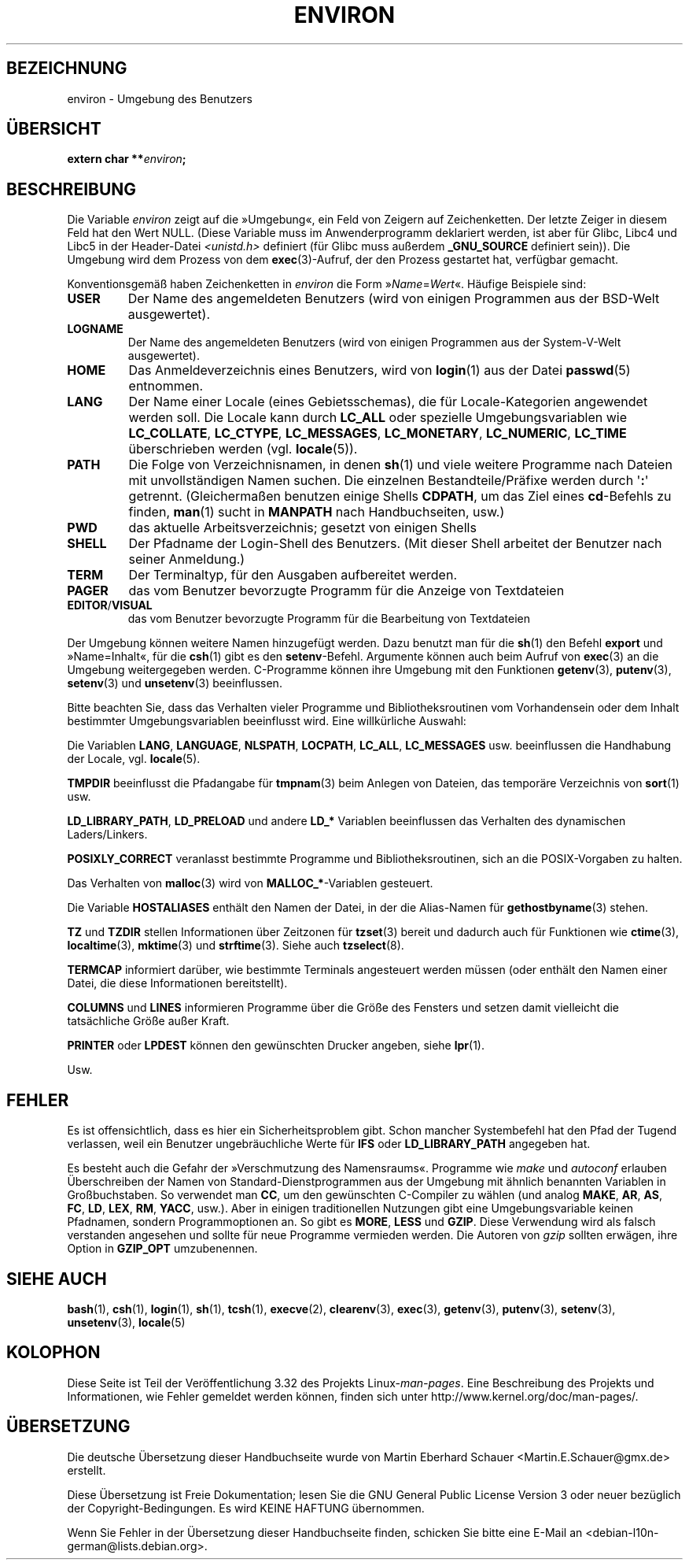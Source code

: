 .\" Copyright (c) 1993 Michael Haardt (michael@moria.de),
.\"   Fri Apr  2 11:32:09 MET DST 1993
.\" and Andries Brouwer (aeb@cwi.nl), Fri Feb 14 21:47:50 1997.
.\"
.\" This is free documentation; you can redistribute it and/or
.\" modify it under the terms of the GNU General Public License as
.\" published by the Free Software Foundation; either version 2 of
.\" the License, or (at your option) any later version.
.\"
.\" The GNU General Public License's references to "object code"
.\" and "executables" are to be interpreted as the output of any
.\" document formatting or typesetting system, including
.\" intermediate and printed output.
.\"
.\" This manual is distributed in the hope that it will be useful,
.\" but WITHOUT ANY WARRANTY; without even the implied warranty of
.\" MERCHANTABILITY or FITNESS FOR A PARTICULAR PURPOSE.  See the
.\" GNU General Public License for more details.
.\"
.\" You should have received a copy of the GNU General Public
.\" License along with this manual; if not, write to the Free
.\" Software Foundation, Inc., 59 Temple Place, Suite 330, Boston, MA 02111,
.\" USA.
.\"
.\" Modified Sun Jul 25 10:45:30 1993 by Rik Faith (faith@cs.unc.edu)
.\" Modified Sun Jul 21 21:25:26 1996 by Andries Brouwer (aeb@cwi.nl)
.\" Modified Mon Oct 21 17:47:19 1996 by Eric S. Raymond (esr@thyrsus.com)
.\" Modified Wed Aug 27 20:28:58 1997 by Nicolás Lichtmaier (nick@debian.org)
.\" Modified Mon Sep 21 00:00:26 1998 by Andries Brouwer (aeb@cwi.nl)
.\" Modified Wed Jan 24 06:37:24 2001 by Eric S. Raymond (esr@thyrsus.com)
.\" Modified Thu Dec 13 23:53:27 2001 by Martin Schulze <joey@infodrom.org>
.\"
.\"*******************************************************************
.\"
.\" This file was generated with po4a. Translate the source file.
.\"
.\"*******************************************************************
.TH ENVIRON 7 "25. Juli 2009" Linux Linux\-Programmierhandbuch
.SH BEZEICHNUNG
environ \- Umgebung des Benutzers
.SH ÜBERSICHT
.nf
\fBextern char **\fP\fIenviron\fP\fB;\fP
.br
.fi
.SH BESCHREIBUNG
Die Variable \fIenviron\fP zeigt auf die »Umgebung«, ein Feld von Zeigern auf
Zeichenketten. Der letzte Zeiger in diesem Feld hat den Wert NULL. (Diese
Variable muss im Anwenderprogramm deklariert werden, ist aber für Glibc,
Libc4 und Libc5 in der Header\-Datei \fI<unistd.h>\fP definiert (für
Glibc muss außerdem \fB_GNU_SOURCE\fP definiert sein)). Die Umgebung wird dem
Prozess von dem \fBexec\fP(3)\-Aufruf, der den Prozess gestartet hat, verfügbar
gemacht.

Konventionsgemäß haben Zeichenketten in \fIenviron\fP die Form
»\fIName\fP=\fIWert\fP«. Häufige Beispiele sind:
.TP 
\fBUSER\fP
Der Name des angemeldeten Benutzers (wird von einigen Programmen aus der
BSD\-Welt ausgewertet).
.TP 
\fBLOGNAME\fP
Der Name des angemeldeten Benutzers (wird von einigen Programmen aus der
System\-V\-Welt ausgewertet).
.TP 
\fBHOME\fP
Das Anmeldeverzeichnis eines Benutzers, wird von \fBlogin\fP(1) aus der Datei
\fBpasswd\fP(5) entnommen.
.TP 
\fBLANG\fP
Der Name einer Locale (eines Gebietsschemas), die für Locale\-Kategorien
angewendet werden soll. Die Locale kann durch \fBLC_ALL\fP oder spezielle
Umgebungsvariablen wie \fBLC_COLLATE\fP, \fBLC_CTYPE\fP, \fBLC_MESSAGES\fP,
\fBLC_MONETARY\fP, \fBLC_NUMERIC\fP, \fBLC_TIME\fP überschrieben werden
(vgl. \fBlocale\fP(5)).
.TP 
\fBPATH\fP
Die Folge von Verzeichnisnamen, in denen \fBsh\fP(1) und viele weitere
Programme nach Dateien mit unvollständigen Namen suchen. Die einzelnen
Bestandteile/Präfixe werden durch \(aq\fB:\fP\(aq getrennt. (Gleichermaßen
benutzen einige Shells \fBCDPATH\fP, um das Ziel eines \fBcd\fP\-Befehls zu finden,
\fBman\fP(1) sucht in \fBMANPATH\fP nach Handbuchseiten, usw.)
.TP 
\fBPWD\fP
das aktuelle Arbeitsverzeichnis; gesetzt von einigen Shells
.TP 
\fBSHELL\fP
Der Pfadname der Login\-Shell des Benutzers. (Mit dieser Shell arbeitet der
Benutzer nach seiner Anmeldung.)
.TP 
\fBTERM\fP
Der Terminaltyp, für den Ausgaben aufbereitet werden.
.TP 
\fBPAGER\fP
das vom Benutzer bevorzugte Programm für die Anzeige von Textdateien
.TP 
\fBEDITOR\fP/\fBVISUAL\fP
.\" .TP
.\" .B BROWSER
.\" The user's preferred utility to browse URLs. Sequence of colon-separated
.\" browser commands. See http://www.catb.org/~esr/BROWSER/ .
das vom Benutzer bevorzugte Programm für die Bearbeitung von Textdateien
.PP
Der Umgebung können weitere Namen hinzugefügt werden. Dazu benutzt man für
die \fBsh\fP(1) den Befehl \fBexport\fP und »Name=Inhalt«, für die \fBcsh\fP(1) gibt
es den \fBsetenv\fP\-Befehl. Argumente können auch beim Aufruf von \fBexec\fP(3) an
die Umgebung weitergegeben werden. C\-Programme können ihre Umgebung mit den
Funktionen \fBgetenv\fP(3), \fBputenv\fP(3), \fBsetenv\fP(3) und \fBunsetenv\fP(3)
beeinflussen.

Bitte beachten Sie, dass das Verhalten vieler Programme und
Bibliotheksroutinen vom Vorhandensein oder dem Inhalt bestimmter
Umgebungsvariablen beeinflusst wird. Eine willkürliche Auswahl:
.LP
Die Variablen \fBLANG\fP, \fBLANGUAGE\fP, \fBNLSPATH\fP, \fBLOCPATH\fP, \fBLC_ALL\fP,
\fBLC_MESSAGES\fP usw. beeinflussen die Handhabung der Locale,
vgl. \fBlocale\fP(5).
.LP
\fBTMPDIR\fP beeinflusst die Pfadangabe für \fBtmpnam\fP(3) beim Anlegen von
Dateien, das temporäre Verzeichnis von \fBsort\fP(1) usw.
.LP
\fBLD_LIBRARY_PATH\fP, \fBLD_PRELOAD\fP und andere \fBLD_*\fP Variablen beeinflussen
das Verhalten des dynamischen Laders/Linkers.
.LP
\fBPOSIXLY_CORRECT\fP veranlasst bestimmte Programme und Bibliotheksroutinen,
sich an die POSIX\-Vorgaben zu halten.
.LP
Das Verhalten von \fBmalloc\fP(3) wird von \fBMALLOC_*\fP\-Variablen gesteuert.
.LP
Die Variable \fBHOSTALIASES\fP enthält den Namen der Datei, in der die
Alias\-Namen für \fBgethostbyname\fP(3) stehen.
.LP
\fBTZ\fP und \fBTZDIR\fP stellen Informationen über Zeitzonen für \fBtzset\fP(3)
bereit und dadurch auch für Funktionen wie \fBctime\fP(3), \fBlocaltime\fP(3),
\fBmktime\fP(3) und \fBstrftime\fP(3). Siehe auch \fBtzselect\fP(8).
.LP
\fBTERMCAP\fP informiert darüber, wie bestimmte Terminals angesteuert werden
müssen (oder enthält den Namen einer Datei, die diese Informationen
bereitstellt).
.LP
\fBCOLUMNS\fP und \fBLINES\fP informieren Programme über die Größe des Fensters
und setzen damit vielleicht die tatsächliche Größe außer Kraft.
.LP
\fBPRINTER\fP oder \fBLPDEST\fP können den gewünschten Drucker angeben, siehe
\fBlpr\fP(1).
.LP
Usw.
.SH FEHLER
Es ist offensichtlich, dass es hier ein Sicherheitsproblem gibt. Schon
mancher Systembefehl hat den Pfad der Tugend verlassen, weil ein Benutzer
ungebräuchliche Werte für \fBIFS\fP oder \fBLD_LIBRARY_PATH\fP angegeben hat.

Es besteht auch die Gefahr der »Verschmutzung des Namensraums«. Programme
wie \fImake\fP und \fIautoconf\fP erlauben Überschreiben der Namen von
Standard\-Dienstprogrammen aus der Umgebung mit ähnlich benannten Variablen
in Großbuchstaben. So verwendet man \fBCC\fP, um den gewünschten C\-Compiler zu
wählen (und analog \fBMAKE\fP, \fBAR\fP, \fBAS\fP, \fBFC\fP, \fBLD\fP, \fBLEX\fP, \fBRM\fP,
\fBYACC\fP, usw.). Aber in einigen traditionellen Nutzungen gibt eine
Umgebungsvariable keinen Pfadnamen, sondern Programmoptionen an. So gibt es
\fBMORE\fP, \fBLESS\fP und \fBGZIP\fP. Diese Verwendung wird als falsch verstanden
angesehen und sollte für neue Programme vermieden werden. Die Autoren von
\fIgzip\fP sollten erwägen, ihre Option in \fBGZIP_OPT\fP umzubenennen.
.SH "SIEHE AUCH"
\fBbash\fP(1), \fBcsh\fP(1), \fBlogin\fP(1), \fBsh\fP(1), \fBtcsh\fP(1), \fBexecve\fP(2),
\fBclearenv\fP(3), \fBexec\fP(3), \fBgetenv\fP(3), \fBputenv\fP(3), \fBsetenv\fP(3),
\fBunsetenv\fP(3), \fBlocale\fP(5)
.SH KOLOPHON
Diese Seite ist Teil der Veröffentlichung 3.32 des Projekts
Linux\-\fIman\-pages\fP. Eine Beschreibung des Projekts und Informationen, wie
Fehler gemeldet werden können, finden sich unter
http://www.kernel.org/doc/man\-pages/.

.SH ÜBERSETZUNG
Die deutsche Übersetzung dieser Handbuchseite wurde von
Martin Eberhard Schauer <Martin.E.Schauer@gmx.de>
erstellt.

Diese Übersetzung ist Freie Dokumentation; lesen Sie die
GNU General Public License Version 3 oder neuer bezüglich der
Copyright-Bedingungen. Es wird KEINE HAFTUNG übernommen.

Wenn Sie Fehler in der Übersetzung dieser Handbuchseite finden,
schicken Sie bitte eine E-Mail an <debian-l10n-german@lists.debian.org>.
